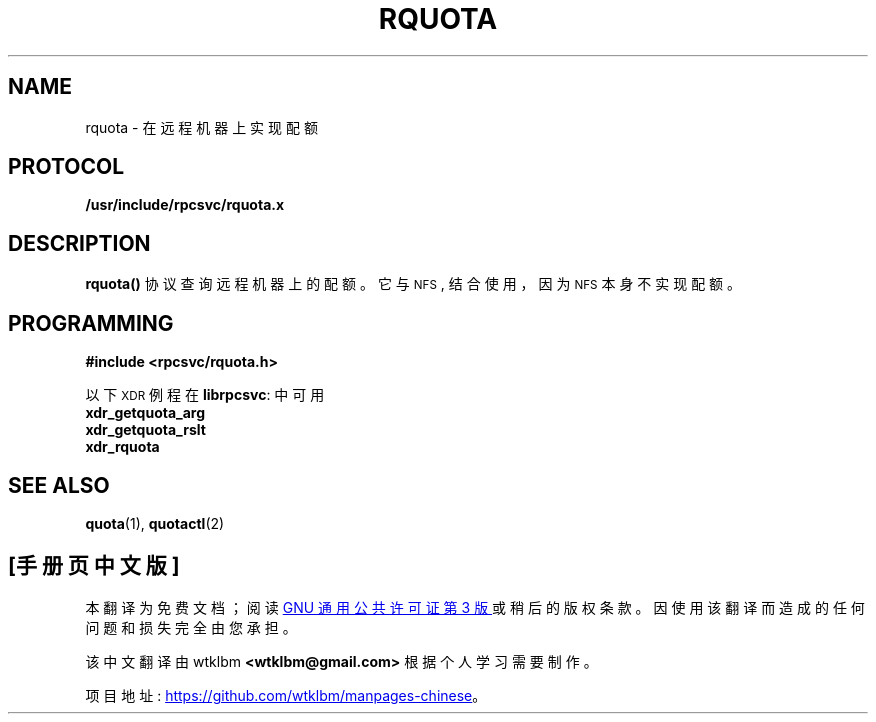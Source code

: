 .\" -*- coding: UTF-8 -*-
.\"@(#)rquota.3;
.\"*******************************************************************
.\"
.\" This file was generated with po4a. Translate the source file.
.\"
.\"*******************************************************************
.TH RQUOTA 3   
.SH NAME
rquota \- 在远程机器上实现配额
.SH PROTOCOL
\fB/usr/include/rpcsvc/rquota.x\fP
.SH DESCRIPTION
.IX rquota() "" "\fLrquota()\fR \(em implement quotas on remote machines"
.LP
\fBrquota(\|)\fP 协议查询远程机器上的配额。 它与
.SM NFS\s0,
结合使用，因为
.SM NFS
本身不实现配额。
.SH PROGRAMMING
.LP
\fB#include <rpcsvc/rquota.h>\fP
.LP
以下
.SM XDR
例程在 \fBlibrpcsvc\fP: 中可用
.nf
\fBxdr_getquota_arg\fP
\fBxdr_getquota_rslt\fP
\fBxdr_rquota\fP
.fi
.SH "SEE ALSO"
\fBquota\fP(1), \fBquotactl\fP(2)

.PP
.SH [手册页中文版]
.PP
本翻译为免费文档；阅读
.UR https://www.gnu.org/licenses/gpl-3.0.html
GNU 通用公共许可证第 3 版
.UE
或稍后的版权条款。因使用该翻译而造成的任何问题和损失完全由您承担。
.PP
该中文翻译由 wtklbm
.B <wtklbm@gmail.com>
根据个人学习需要制作。
.PP
项目地址:
.UR \fBhttps://github.com/wtklbm/manpages-chinese\fR
.ME 。
